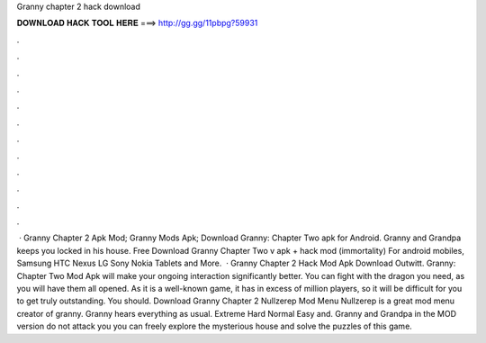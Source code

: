 Granny chapter 2 hack download

𝐃𝐎𝐖𝐍𝐋𝐎𝐀𝐃 𝐇𝐀𝐂𝐊 𝐓𝐎𝐎𝐋 𝐇𝐄𝐑𝐄 ===> http://gg.gg/11pbpg?59931

.

.

.

.

.

.

.

.

.

.

.

.

 · Granny Chapter 2 Apk Mod; Granny Mods Apk; Download Granny: Chapter Two apk for Android. Granny and Grandpa keeps you locked in his house. Free Download Granny Chapter Two v apk + hack mod (immortality) For android mobiles, Samsung HTC Nexus LG Sony Nokia Tablets and More.  · Granny Chapter 2 Hack Mod Apk Download Outwitt. Granny: Chapter Two Mod Apk will make your ongoing interaction significantly better. You can fight with the dragon you need, as you will have them all opened. As it is a well-known game, it has in excess of million players, so it will be difficult for you to get truly outstanding. You should. Download Granny Chapter 2 Nullzerep Mod Menu Nullzerep is a great mod menu creator of granny. Granny hears everything as usual. Extreme Hard Normal Easy and. Granny and Grandpa in the MOD version do not attack you you can freely explore the mysterious house and solve the puzzles of this game.